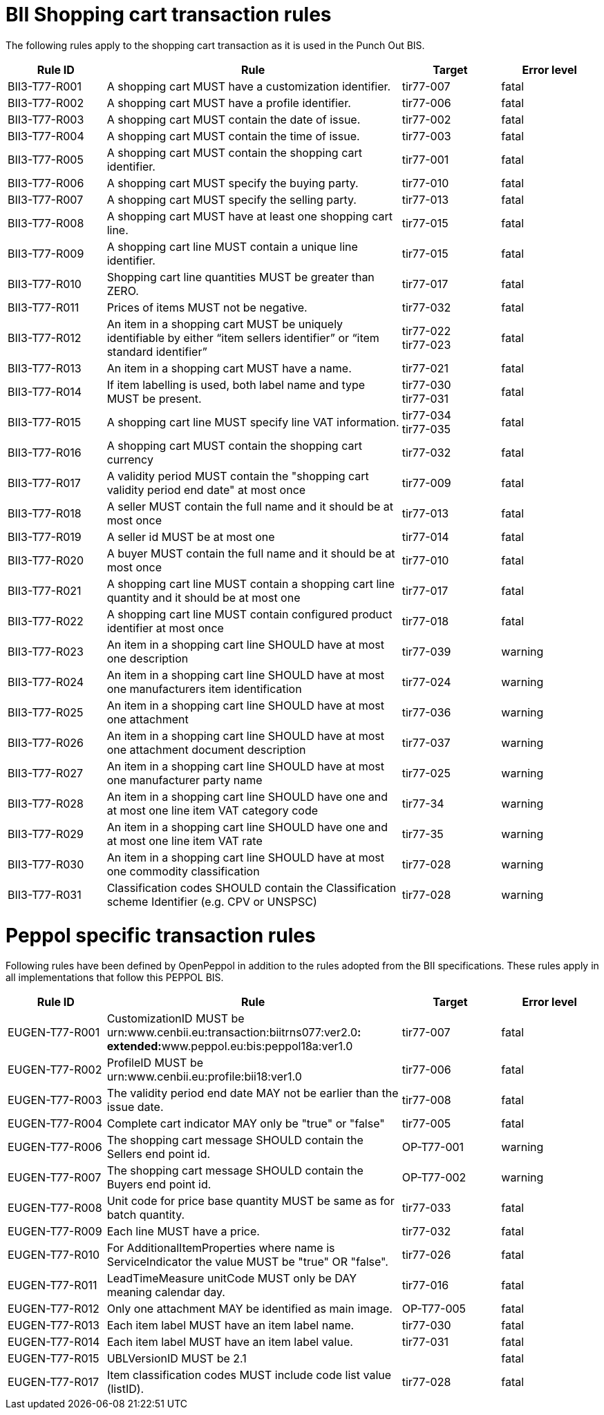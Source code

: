 [[bii-shopping-cart-transaction-rules]]
= BII Shopping cart transaction rules

The following rules apply to the shopping cart transaction as it is used in the Punch Out BIS.

[cols="2,6,2,2",options="header"]
|====
|*Rule ID* |*Rule* |*Target* |*Error level*
|BII3-T77-R001 |A shopping cart MUST have a customization identifier. |tir77-007 |fatal
|BII3-T77-R002 |A shopping cart MUST have a profile identifier. |tir77-006 |fatal
|BII3-T77-R003 |A shopping cart MUST contain the date of issue. |tir77-002 |fatal
|BII3-T77-R004 |A shopping cart MUST contain the time of issue. |tir77-003 |fatal
|BII3-T77-R005 |A shopping cart MUST contain the shopping cart identifier. |tir77-001 |fatal
|BII3-T77-R006 |A shopping cart MUST specify the buying party. |tir77-010 |fatal
|BII3-T77-R007 |A shopping cart MUST specify the selling party. |tir77-013 |fatal
|BII3-T77-R008 |A shopping cart MUST have at least one shopping cart line. |tir77-015 |fatal
|BII3-T77-R009 |A shopping cart line MUST contain a unique line identifier. |tir77-015 |fatal
|BII3-T77-R010 |Shopping cart line quantities MUST be greater than ZERO. |tir77-017 |fatal
|BII3-T77-R011 |Prices of items MUST not be negative. |tir77-032 |fatal
|BII3-T77-R012 |An item in a shopping cart MUST be uniquely identifiable by either “item sellers identifier” or “item standard identifier” |tir77-022 +
tir77-023 |fatal
|BII3-T77-R013 |An item in a shopping cart MUST have a name. |tir77-021 |fatal
|BII3-T77-R014 |If item labelling is used, both label name and type MUST be present.
a|tir77-030 +
tir77-031
 |fatal
|BII3-T77-R015 |A shopping cart line MUST specify line VAT information.
a|tir77-034 +
tir77-035
|fatal
|BII3-T77-R016 |A shopping cart MUST contain the shopping cart currency |tir77-032 |fatal
|BII3-T77-R017 |A validity period MUST contain the "shopping cart validity period end date" at most once |tir77-009 |fatal
|BII3-T77-R018 |A seller MUST contain the full name and it should be at most once |tir77-013 |fatal
|BII3-T77-R019 |A seller id MUST be at most one |tir77-014 |fatal
|BII3-T77-R020 |A buyer MUST contain the full name and it should be at most once |tir77-010 |fatal
|BII3-T77-R021 |A shopping cart line MUST contain a shopping cart line quantity and it should be at most one |tir77-017 |fatal
|BII3-T77-R022 |A shopping cart line MUST contain configured product identifier at most once |tir77-018 |fatal
|BII3-T77-R023 |An item in a shopping cart line SHOULD have at most one description |tir77-039 |warning
|BII3-T77-R024 |An item in a shopping cart line SHOULD have at most one manufacturers item identification |tir77-024 |warning
|BII3-T77-R025 |An item in a shopping cart line SHOULD have at most one attachment |tir77-036 |warning
|BII3-T77-R026 |An item in a shopping cart line SHOULD have at most one attachment document description |tir77-037 |warning
|BII3-T77-R027 |An item in a shopping cart line SHOULD have at most one manufacturer party name |tir77-025 |warning
|BII3-T77-R028 |An item in a shopping cart line SHOULD have one and at most one line item VAT category code |tir77-34 |warning
|BII3-T77-R029 |An item in a shopping cart line SHOULD have one and at most one line item VAT rate |tir77-35 |warning
|BII3-T77-R030 |An item in a shopping cart line SHOULD have at most one commodity classification |tir77-028 |warning
|BII3-T77-R031 |Classification codes SHOULD contain the Classification scheme Identifier (e.g. CPV or UNSPSC) |tir77-028 |warning
|====

[[peppol-specific-transaction-rules]]
= Peppol specific transaction rules

Following rules have been defined by OpenPeppol in addition to the rules adopted from the BII specifications.
These rules apply in all implementations that follow this PEPPOL BIS.

[cols="2,6,2,2",options="header"]
|====
|*Rule ID* |*Rule* |*Target* |*Error level*
|EUGEN-T77-R001 |CustomizationID MUST be urn:www.cenbii.eu:transaction:biitrns077:ver2.0**: +
 extended:**www.peppol.eu:bis:peppol18a:ver1.0 |tir77-007 |fatal
|EUGEN-T77-R002 |ProfileID MUST be urn:www.cenbii.eu:profile:bii18:ver1.0 |tir77-006 |fatal
|EUGEN-T77-R003 |The validity period end date MAY not be earlier than the issue date. |tir77-008 |fatal
|EUGEN-T77-R004 |Complete cart indicator MAY only be "true" or "false" |tir77-005 |fatal
|EUGEN-T77-R006 |The shopping cart message SHOULD contain the Sellers end point id. |OP-T77-001 |warning
|EUGEN-T77-R007 |The shopping cart message SHOULD contain the Buyers end point id. |OP-T77-002 |warning
|EUGEN-T77-R008 |Unit code for price base quantity MUST be same as for batch quantity. |tir77-033 |fatal
|EUGEN-T77-R009 |Each line MUST have a price. |tir77-032 |fatal
|EUGEN-T77-R010 |For AdditionalItemProperties where name is ServiceIndicator the value MUST be "true" OR "false". |tir77-026 |fatal
|EUGEN-T77-R011 |LeadTimeMeasure unitCode MUST only be DAY meaning calendar day. |tir77-016 |fatal
|EUGEN-T77-R012 |Only one attachment MAY be identified as main image. |OP-T77-005 |fatal
|EUGEN-T77-R013 |Each item label MUST have an item label name. |tir77-030 |fatal
|EUGEN-T77-R014 |Each item label MUST have an item label value. |tir77-031 |fatal
|EUGEN-T77-R015 |UBLVersionID MUST be 2.1 | |fatal
|EUGEN-T77-R017 |Item classification codes MUST include code list value (listID). |tir77-028 |fatal
|====

